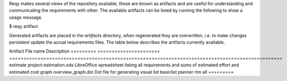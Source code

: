 Reqy makes several views of the repository available, these are known as artifacts and are useful for understanding and communicating the requirements with other. The available artifacts can be listed by running the following to show a usage message.

| $ reqy artifact

Generated artifacts are placed in the *artifacts* directory, when regenerated they are overwritten, i.e. to make changes persistent update the acrual requirements files. The table below describes the artifacts currently available.

Artifact  File name              Description
========= ====================== ================================================================================================
estimate  project-estimation.ods LibreOffice spreadsheet listing all requirements and sums of estimated effort and estimated cost
graph     overview_graph.dot     Dot file for generating visual 
list     
basiclist
planner  
rtm      
all      
=========


